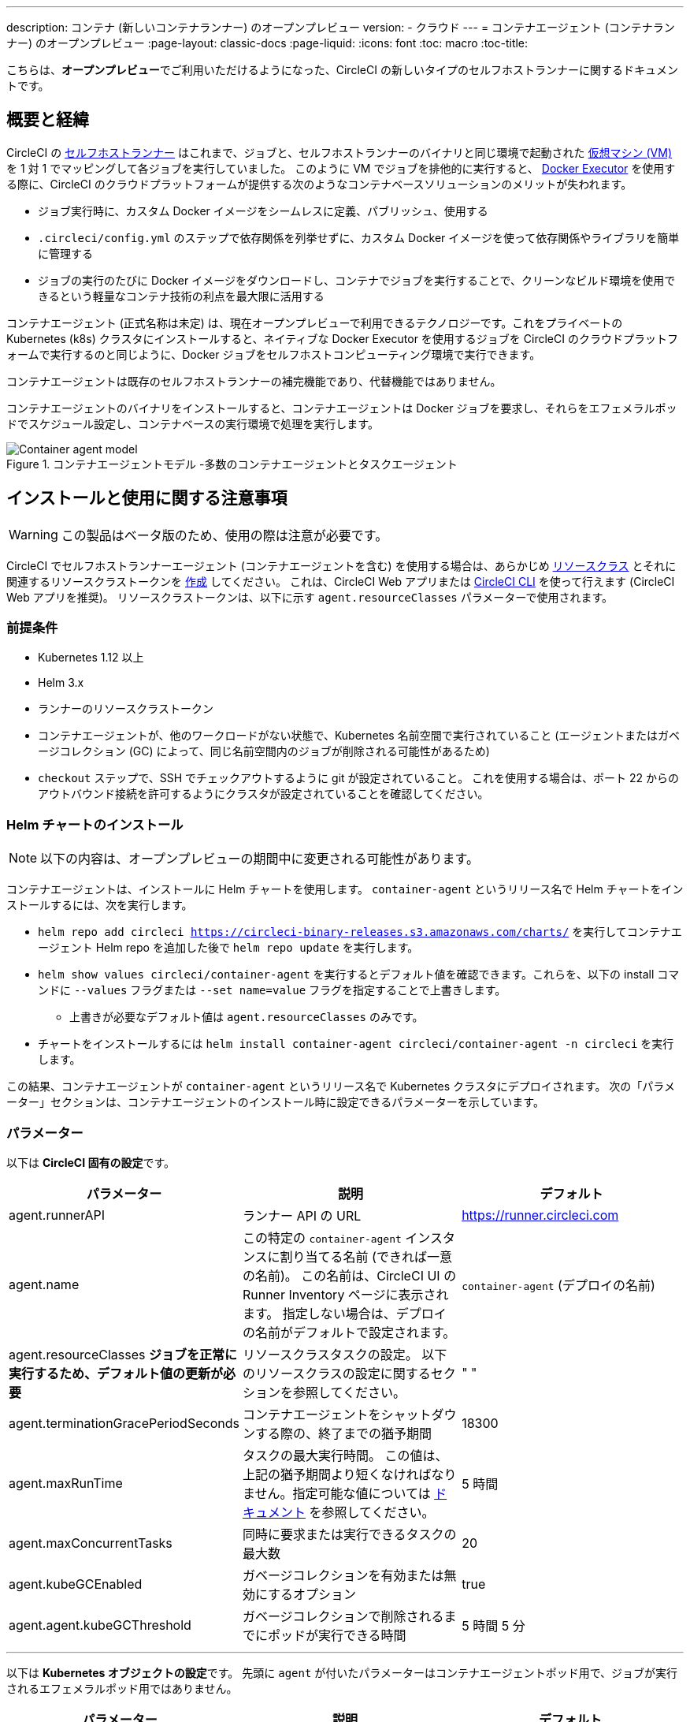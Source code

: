 ---

description: コンテナ (新しいコンテナランナー) のオープンプレビュー
version:
- クラウド
---
= コンテナエージェント (コンテナランナー) のオープンプレビュー
:page-layout: classic-docs
:page-liquid:
:icons: font
:toc: macro
:toc-title:

こちらは、**オープンプレビュー**でご利用いただけるようになった、CircleCI の新しいタイプのセルフホストランナーに関するドキュメントです。

toc::[]

[#introduction-and-motivation]
== 概要と経緯

CircleCI の <<runner-overview#,セルフホストランナー>> はこれまで、ジョブと、セルフホストランナーのバイナリと同じ環境で起動された <<configuration-reference#machine,仮想マシン (VM)>> を 1 対 1 でマッピングして各ジョブを実行していました。 このように VM でジョブを排他的に実行すると、 <<using-docker#,Docker Executor>> を使用する際に、CircleCI のクラウドプラットフォームが提供する次のようなコンテナベースソリューションのメリットが失われます。

* ジョブ実行時に、カスタム Docker イメージをシームレスに定義、パブリッシュ、使用する
* `.circleci/config.yml` のステップで依存関係を列挙せずに、カスタム Docker イメージを使って依存関係やライブラリを簡単に管理する
* ジョブの実行のたびに Docker イメージをダウンロードし、コンテナでジョブを実行することで、クリーンなビルド環境を使用できるという軽量なコンテナ技術の利点を最大限に活用する

コンテナエージェント (正式名称は未定) は、現在オープンプレビューで利用できるテクノロジーです。これをプライベートの Kubernetes (k8s) クラスタにインストールすると、ネイティブな Docker Executor を使用するジョブを CircleCI のクラウドプラットフォームで実行するのと同じように、Docker ジョブをセルフホストコンピューティング環境で実行できます。

コンテナエージェントは既存のセルフホストランナーの補完機能であり、代替機能ではありません。

コンテナエージェントのバイナリをインストールすると、コンテナエージェントは Docker ジョブを要求し、それらをエフェメラルポッドでスケジュール設定し、コンテナベースの実行環境で処理を実行します。

.コンテナエージェントモデル -多数のコンテナエージェントとタスクエージェント
image::container-agent-model.png[Container agent model]

[#install-and-usage-instructions]
== インストールと使用に関する注意事項

WARNING: この製品はベータ版のため、使用の際は注意が必要です。

CircleCI でセルフホストランナーエージェント (コンテナエージェントを含む) を使用する場合は、あらかじめ <<runner-concepts#namespaces-and-resource-classes,リソースクラス>> とそれに関連するリソースクラストークンを <<runner-installation#circleci-web-app-installation,作成>> してください。 これは、CircleCI Web アプリまたは <<runner-installation-cli#,CircleCI CLI>> を使って行えます (CircleCI Web アプリを推奨)。 リソースクラストークンは、以下に示す `agent.resourceClasses` パラメーターで使用されます。

[#preqrequisites]
=== 前提条件

* Kubernetes 1.12 以上
* Helm 3.x
* ランナーのリソースクラストークン
* コンテナエージェントが、他のワークロードがない状態で、Kubernetes 名前空間で実行されていること (エージェントまたはガベージコレクション (GC) によって、同じ名前空間内のジョブが削除される可能性があるため)
* `checkout` ステップで、SSH でチェックアウトするように git が設定されていること。 これを使用する場合は、ポート 22 からのアウトバウンド接続を許可するようにクラスタが設定されていることを確認してください。

[#installing-the-helm-chart]
=== Helm チャートのインストール

NOTE: 以下の内容は、オープンプレビューの期間中に変更される可能性があります。

コンテナエージェントは、インストールに Helm チャートを使用します。 `container-agent` というリリース名で Helm チャートをインストールするには、次を実行します。

* `helm repo add circleci https://circleci-binary-releases.s3.amazonaws.com/charts/` を実行してコンテナエージェント Helm repo を追加した後で `helm repo update` を実行します。
* `helm show values circleci/container-agent` を実行するとデフォルト値を確認できます。これらを、以下の install コマンドに `--values` フラグまたは `--set name=value` フラグを指定することで上書きします。
** 上書きが必要なデフォルト値は `agent.resourceClasses` のみです。
* チャートをインストールするには `helm install container-agent circleci/container-agent -n circleci` を実行します。

この結果、コンテナエージェントが `container-agent` というリリース名で Kubernetes クラスタにデプロイされます。 次の「パラメーター」セクションは、コンテナエージェントのインストール時に設定できるパラメーターを示しています。

[#parameters]
=== パラメーター

以下は **CircleCI 固有の設定**です。

[.table.table-striped]
[cols=3*, options="header", stripes=even]
|===
|パラメーター
|説明
|デフォルト

|agent.runnerAPI
|ランナー API の URL
|https://runner.circleci.com

|agent.name
|この特定の `container-agent` インスタンスに割り当てる名前 (できれば一意の名前)。 この名前は、CircleCI UI の Runner Inventory ページに表示されます。 指定しない場合は、デプロイの名前がデフォルトで設定されます。
|`container-agent` (デプロイの名前)

|agent.resourceClasses *ジョブを正常に実行するため、デフォルト値の更新が必要* 
|リソースクラスタスクの設定。 以下のリソースクラスの設定に関するセクションを参照してください。
|" "

|agent.terminationGracePeriodSeconds
|コンテナエージェントをシャットダウンする際の、終了までの猶予期間
|18300

|agent.maxRunTime
|タスクの最大実行時間。 この値は、上記の猶予期間より短くなければなりません。指定可能な値については <<runner-config-reference/#runner-max_run_time#, ドキュメント>> を参照してください。
|5 時間

|agent.maxConcurrentTasks
|同時に要求または実行できるタスクの最大数
|20

|agent.kubeGCEnabled
|ガベージコレクションを有効または無効にするオプション
|true

|agent.agent.kubeGCThreshold
|ガベージコレクションで削除されるまでにポッドが実行できる時間
|5 時間 5 分
|===

---

以下は **Kubernetes オブジェクトの設定**です。 先頭に `agent` が付いたパラメーターはコンテナエージェントポッド用で、ジョブが実行されるエフェメラルポッド用ではありません。

[.table.table-striped]
[cols=3*, options="header", stripes=even]
|===
|パラメーター
|説明
|デフォルト

|nameOverride
|チャート名を上書き
|" "

|fullnameOverride
|生成されたフルネームを上書き
|" "

|agent.replicaCount
|デプロイするコンテナエージェントの数。 デフォルト値の 1 のままにすることをお勧めします。
|1

|agent.image.registry
|エージェントイメージのレジストリ
|" "

|agent.image.repository
|エージェントイメージのリポジトリ
|circleci/container-agent

|agent.pullPolicy
|エージェントイメージのプルポリシー
|ifNotPresent

|agent.tag
|エージェントイメージのタグ
|latest

|agent.pullSecrets
|コンテナエージェントポッド用 (タスクを実行するエフェメラルポッド用ではない) の link:https://kubernetes.io/docs/tasks/configure-pod-container/pull-image-private-registry/[シークレットオブジェクト] コンテナのプライベートレジストリの認証情報
|[]

|agent.matchLabels
|エージェントポッドで使用されるマッチラベル
|app: container-agent

|agent.podAnnotations
|エージェントポッドに追加する追加の注釈
|{}

|agent.podSecurityContext
|エージェントポッドに追加するセキュリティコンテキストポリシー
|{}

|agent.containerSecurityContext
|エージェントコンテナに追加するセキュリティコンテキストポリシー
|{}

|agent.resources
|コンテナエージェントポッド用のカスタマイズされたリソース仕様
|{}

|agent.nodeSelector
|エージェントポッドの Node Selector
|{}

|agent.tolerations
|エージェントポッドの Node Toleration
|{}

|agent.tolerations
|エージェントポッドの Node Toleration
|[]

|agent.affinity
|エージェントポッドの Node Affinity
|{}

|serviceAccount.create
|エージェントのカスタマイズされたサービスアカウントを作成
|true

|rbac.create
|サービスアカウントの Role と RoleBinding を作成
|
|===

コンテナエージェントには、次に示す Kubernetes の権限が必要です。

* ポッド、ポッド/Exec、ポッド/ログ
** Get
** Watch
** List
** Create
** Delete
* シークレット
** List
** 作成
** Delete

デフォルトでは `Role` 、 ` RoleBinding` 、およびサービスアカウントが作成され、コンテナエージェントポッドにアタッチされますが、これらをカスタマイズする場合は上記が最低限必要な権限です。

コンテナエージェントは、他のワークロードがない状態で、Kubernetes 名前空間で実行されていることを前提としています。 エージェントまたはガベージコレクション (GC) は、同じ名前空間のポッドを削除してしまうことがあります。

[#resource-class-configuration-custom-pod]
=== リソースクラスの設定とカスタマイズされたタスクポッドの設定

カスタマイズされた設定なしでジョブを実行するには、次の設定を Helm チャートの `values.yaml` に追加します。  `MY_TOKEN` は、ランナーのリソースクラストークンです。

```yaml
resourceClasses:
  namespace/my-rc:
    token: MY_TOKEN
```

<<#running-a-job,Running a job>> に進んで最初のジョブを実行するか、このまま、ポッドへのカスタマイズされた設定の適用方法をお読みください。

コンテナエージェントでは、複数のリソースクラスから同時にタスクを要求または実行できます。また、特定のリソースクラス用のタスクを実行するために作成された Kubernetes リソースをカスタマイズすることもできます。 設定は、Helm チャート `values.yaml` にあるマップオブジェクトによって提供されます。

各リソースクラスは、次のパラメーターをサポートしています。

- `token`: タスクを要求するために使用される、ランナーのリソースクラストークン (**必須**)
- CircleCI ジョブの実行に使用するポッド用のカスタマイズされた Kubernetes ポッド設定

このポッド設定は、通常の link:https://kubernetes.io/docs/reference/kubernetes-api/workload-resources/pod-v1/#debugging[Kubernetes ポッド] 用のフィールドをすべて取得します。 サービスコンテナが CircleCI ジョブで使用される場合、最初の `container` 仕様が、タスクポッド内のすべてのコンテナに使用されます。 現在、サービスコンテナとメインタスクコンテナで異なるコンテナ設定を使用することはできません。

以下は、タスクが正しく機能し、CircleCI 設定が問題なく動作するように、コンテナエージェントによって上書きされるフィールドです。

- `spec.containers[0].name`
- `spec.containers[0].container.image`
- `spec.containers[0].container.args`
- `spec.containers[0].container.command`
- `spec.containers[0].container.workingDir`
- `spec.restartPolicy`
- `metadata.name`
- `metadata.namespace`

以下は、2 つのリソースクラスを使用した完全版の設定例です。

```yaml
resourceClasses:
  circleci-runner/resourceClass:
    token: TOKEN1
    metadata:
      annotations:
        custom.io: my-annotation
    spec:
      containers:
        - resources:
            limits:
              cpu: 500m
          volumeMounts:
            - name: xyz
              mountPath: /path/to/mount
      securityContext:
        runAsNonRoot: true
      imagePullSecrets:
        - name: my_cred
      volumes:
        - name: xyz
          emptyDir: {}

  circleci-runner/resourceClass2:
    token: TOKEN2
    spec:
      imagePullSecrets:
        - name: "other"
```

[#running-a-job]
=== ジョブの実行

クラスタにコンテナエージェントをインストールしたら、CircleCI Docker ジョブを作成してトリガーし、インストールを検証します。

- `circleci/config.yml` ファイルで、 <<using-docker#,Docker Executor 構文>> を、コンテナエージェントのインストール環境の `resourceClasses` セクションに含めたリソースクラスと組み合わせて使用します。
- 具体的には、ジョブをルーティングして、クラスタ内のコンテナエージェントを使って実行されるようにするため、コンテナエージェントのジョブ用に作成したリソースクラスを使用するようにリソースクラスのスタンザを更新します。
+
```YAML
resource_class: <namespace>/<name-of-resource-class-created>
```

NOTE: <<building-docker-images#,setup_remote_docker>> を使用する既存の Docker ジョブは**使わないでください** (詳細は以下の <<#limitations,制限事項>> のセクションを参照)。

設定ファイルを更新したら、ジョブが正常に実行されたかどうかを実際にトリガーして検証し、CircleCI Web アプリを使ってグリーンビルド (成功したビルド) であることを確認します。 一から始める場合は、 <<#sample-configuration-container-agent,FAQ セクション>> にあるサンプル設定を参照してください。

[#garbage-collection]
== ガベージコレクション

コンテナエージェントは、クラスタに残ったままの、 `app.kubernetes.io/managed-by=circleci-container-agent` というラベルが付いたポッドやシークレットを削除するガベージコレクタを備えています。 デフォルトでは、これによって、5 時間 5 分を経過したジョブがすべて削除されます。 この時間は `agent.kubeGCThreshold` パラメーターを使って短くも長くもできます。 ただし、ガベージコレクション (GC) の頻度を下げた場合は、 `agent.maxRunTime` パラメーターの値を GC の頻度より小さくして、タスクの最大実行時間も短くしてください。 そうしないと、実行中のタスクポッドが GC によって削除されてしまう場合があります。

コンテナエージェントは、終了シグナルを送信すると、ドレインして再起動します。 現時点のオープンプレビューでは、コンテナエージェントが、起動に失敗したタスクを自動的にローンチ しようとすることはありません。 これは、CircleCI Web アプリで行うことができます。

現時点では、コンテナエージェントがクラッシュすると、処理中またはキューで待機中のタスクが安全に処理されるとは期待できません。 オープンプレビューの今後の過程で、クラッシュ時の対処方法が追加され、文書化される予定です。

[#cost-and-availability]
== 料金と提供プラン

コンテナエージェントのジョブは <<persist-data#managing-network-and-storage-use,ランナーネットワーク通信>> の対象です。 これは、セルフホストランナーの既存の料金モデルに沿っており、今後は、CircleCI の他のネットワークやストレージの料金設定にも合わせていく予定です。 ご不明な点がありましたら、CircleCI の担当者にお問い合わせください。

セルフホストランナーの link:https://circleci.com/ja/pricing/#comparison-table[同時実行制限] を含む同様のプラン別設定は、コンテナエージェントのオープンプレビューにも適用されます。 最終的な料金設定と提供プランは、製品の販売開始が近づきましたらご案内いたします。

[#limitations]
== 制限事項

コンテナエージェントは現在プレビュー段階であり、ご利用時にはいくつかの制限があります。 これは制限を網羅するものではなく、重要な事項のみを取り上げます。 以下の内容は変わる可能性があり、現時点でサポートされていない機能も今後サポートされる可能性があります。

* SSH を使用したジョブの再実行
* 既存のセルフホストランナーに対する既知の<<runner-overview#limitations,制限事項>>は、コンテナエージェントにも引き続き適用されます。
* Docker イメージのビルド:
** 現在、コンテナエージェントを使ったコンテナイメージのビルド (例: `setup_remote_docker`) はサポートされていません。
** 現在、コンテナエージェントで使用する Docker イメージのビルド方法として、Docker in Docker (DIND) よりも推奨される次の 3 つのオプションがあります。
1. セルフホストランナー:
**** Docker イメージのビルドのみを目的とした、ランナーのリソースクラスを個別に作成します。
**** VM に `machine` ランナーをインストールし、それを、Docker イメージのビルド用に予約しておいたリソースクラスに割り当てます。 VM にも Docker をインストールします。
**** CircleCI の設定ファイルで、イメージのビルドジョブを作成します。 `setup_remote_docker` を使用せずに、イメージをビルドするための Docker コマンドを列挙し、前の手順で作成したビルドイメージのリソースクラスを指定します。 イメージのビルドジョブが、ビルドするイメージを使用するジョブより先に実行されるようにしてください。 イメージのビルドジョブの最後で、イメージをプッシュしてからコンテナエージェントを使用してそのイメージをプルし、Docker ジョブを実行します。
1. CircleCI がホストするコンピューティング環境:
**** 前述の「Docker イメージのビルド」の箇条書き項目で説明したように、リモート Docker または Linux Machine Executor を使用して、CircleCI がホストするコンピューティング環境を使ってイメージのビルドジョブの Docker コマンドを実行します。
**** CircleCI の設定ファイルで、イメージのビルドジョブを、そのイメージを使用するジョブより先に実行します。 「イメージのビルド」ジョブの最後で、イメージをプッシュしてからコンテナエージェントを使用してそのイメージをプルし、Docker ジョブを実行します。
**** link:https://docs.gitlab.com/ee/ci/docker/using_docker_build.html#use-docker-in-docker[Docker in Docker] は、クラスタに対するセキュリティリスクを招く可能性があるため推奨されません。
1. link:https://podman.io/[Podman]:
**** Podman などのテクノロジーを使って Docker ジョブ内で Docker イメージをビルドすることは可能です。
* Kubernetes を除き、コンテナ環境のサポートは現時点ではありません。
* Web アプリでの UI ベースのインストールフローを使用したコンテナエージェントのインストールはサポート対象外です。ただし、コンテナエージェントで使用できる、ランナーのリソースクラスの作成は例外です。
* <<docker-layer-caching#,Docker レイヤーキャッシュ>> は、セルフホストランナーでもコンテナエージェントでも機能しません。
* コンテナエージェントとクラウド版 CircleCI では、 <<glossary#primary-container,プライマリコンテナ>> のエントリポイント設定方法が異なります。 クラウドの場合、プライマリコンテナのエントリポイントは `com.circleci.preserve-entrypoint=true LABEL` 指示を使用して保持されていない限り無視されます ( <<custom-images#adding-an-entrypoint#,エントリポイントの追加>> を参照)。 一方、コンテナエージェントには常にシェル (`/bin/sh`) がデフォルト設定されるか、ジョブ設定でエントリポイントが指定されている場合はそれが設定されます。
** **注:** エントリポイントは、失敗せずに最後まで実行される必要があります。 失敗した場合、またはビルドの途中で停止した場合は、ビルドも停止します。 ログまたはビルドステータスにアクセスする必要がある場合は、エントリポイントの代わりにバックグラウンドステップを使用します。
* コンテナエージェントは link:https://circleci.com/ja/pricing/server/[CircleCI Server] ではまだ動作しません。

[#how-to-receive-technical-help]
== 技術サポートを受けるには

CircleCI の担当者に直接ご連絡いただくか、 link:https://discuss.circleci.com/t/a-more-scalable-container-friendly-self-hosted-runner-container-agent-now-in-open-preview/45094[Discuss の投稿] からお問い合わせください。

[#faqs]
== FAQ

[#what-is-a-CircleCI-task-vs-a-job]
=== CircleCI でのタスクとジョブの違いを教えてください。

タスクは CircleCI での作業の最小単位です。 あるジョブに <<parallelism-faster-jobs#,並列実行>> が 1 つある場合、それは 1 つのタスクと見なされます。 ジョブに並列実行が n 個あり、n が 1 より大きい場合、そのジョブは n 個のタスクを作成して実行します。

[#what-is-a-runner-resource-class]
=== ランナーのリソースクラスとは何ですか。 リソースクラストークンとは何ですか。

リソースクラスは、CircleCI ジョブとそのジョブを処理するために識別されたランナー (またはコンテナエージェント) のタイプを一致させるためのラベルです。 リソースクラスの最初の部分は組織の名前空間です。 たとえば、 `circleci/documentation` などです。

リソースクラスを使用すると、セルフホストランナーのプールを特定して、特定のリソースにジョブを送信するように設定できます。 たとえば、macOS を実行する複数のマシンと Linux を実行する複数のマシンがある場合、ぞれぞれに対して、orgname/macOS と orgname/linux のリソースクラスを作成することができます。 `.circleci/config.yml` のジョブレベルでは、リソースクラスに基づいて、ジョブの送信先となるセルフホストランナーのリソースを関連付けることができます。

リソースクラスを作成するたびに、指定したリソースクラスと関連付けられた *リソースクラストークン* が生成されます。 このトークンは、リソースクラスが有効であることを CircleCI が認証する仕組みです。

[#only-one-resource-class-allowed-per-container-agent-deployment]
=== 1 つのコンテナエージェントのデプロイで使用できるリソースクラスは 1 つだけですか。

いいえ。コンテナエージェントのデプロイにはリソースクラスをいくつでも使用できます。 コンテナエージェントでジョブを正常に実行するには、少なくとも 1 つのリソースクラスが必要です。

[#does-container-agent-use-a pull-model]
=== コンテナエージェントで使用されるのは、プッシュベースモデルとプルベースモデルのどちらですか。

コンテナエージェントはプルベースモデルを使用します。

[#does-container-agent-scale-my-kubernetes-cluster]
=== コンテナエージェントを使って、現在使用中の Kubernetes クラスタをスケーリングできますか。

コンテナエージェント自体が単一のレプリカセットの独自デプロイメントであり、スケーリングは今のところ必要ありません。 コンテナエージェントが Kubernetes クラスタ自体をスケーリングすることはありません。 ただし、クラスタ内に利用可能なリソースがあれば、作業をスケジュールします。

このテクノロジーは誕生からまだ日が浅く、コンテナエージェントが問題なくスケジュール設定できる同時実行タスクの最大数についてはテスト中です。

クラスタスケーリングのシグナルとして <<runner-scaling#,queue depth API>> の使用をご検討ください。

[#limit-for-the-number-of-concurrent-tasks]
=== コンテナエージェントが扱える同時実行タスクの数に上限はありますか。

コンテナエージェントは、ランナーの最大同時実行数を上限として作業を要求およびスケジュールします。 また、デフォルトでは、コンテナエージェントは最大 20 個のタスクを同時にスケジュールおよび実行できるように設定されています。ご利用のランナーで 20 を上回る同時実行数が許可されている場合は、Helm を使用してこれを別の値に設定することもできます。 前述の <<#parameters,パラメーター>> セクションにある `agent.maxConcurrentTasks` パラメーターを参照してください。

組織でのランナーの同時実行制限は、既存の `machine` セルフホストランナーと共有されます。 組織で使用しているランナーの同時実行制限がわからない場合は、CircleCI の担当者にお問い合わせいただくか、 link:https://support.circleci.com/hc/ja[サポートチケット] をお送りください。

[#build-docker-images-with-container-agent]
=== リモート Docker または Docker in Docker (DIND) を介してコンテナエージェントで Docker イメージをビルドすることは可能ですか。

現在、コンテナエージェントを使ったコンテナイメージのビルド (例: `setup_remote_docker`) はサポートされていません。

Docker in Docker は、クラスタに対するセキュリティリスクを招く可能性があるため推奨されません。 現時点では、既存の `machine` セルフホストランナーを使用した専用の VM を使ってワークフローで Docker イメージをビルドするか、CircleCI がホストするコンピューティング環境を使用するか、または link:https://podman.io/[Podman] などのテクノロジーを使用することをお勧めします。

[#can-i-use-something-other-than-kubernetes]
=== Kubernetes 以外をコンテナエージェントで使用できますか。

現時点ではできません。 Kubernetes と Helm をご使用いただく必要があります。

[#require-specific-kubernetes-providers]
=== コンテナエージェントでは特定の Kubernetes プロバイダを使用する必要がありますか。

現時点ではその必要はありません。

=== 既存の Kubernetes ランナーとコンテナエージェントの違いは何ですか。

**既存の Kubernetes ランナー**

既存の Kubernetes ランナーは `launch-agent` (CircleCI の作業のポーリングを担当するコンポーネント) を Kubernetes で実行します。 これは、VM 上で実行しているかのように、同じポッド内で `task-agent` (作業の実行を担当するコンポーネント) を実行します。

`task-agent` は、Kubernetes 上で実行しているかどうかを認識しません。

従来の Kubernetes ランナーは今でも `launch-agent` と `task-agent` を 1 対 1 で使用しています。

**コンテナエージェント**

コンテナエージェントは Kubernetes を認識し、これを使用して `task-agent` のスケジュールを設定します。 これらは別々のポッドで実行され、コンテナエージェントとタスクエージェントは 1 対多の関係で使用されます。

[#need-to-sit-within-the-cluster]
=== コンテナエージェントは、ポッドをデプロイしたクラスタに置く必要がありますか。

現時点ではそのとおりです。

[#what-platforms-can-you-install-container-agent-on]
=== コンテナエージェントをインストールできるプラットフォームを教えてください。

現時点で、コンテナエージェント自体とタスクを実行するポッドをインストールできるのは amd64 Linux です。

[#emit-messages-from-container-agent]
=== ライフサイクルフックを使用して、コンテナエージェントから Kubernetes クラスタの他の部分にメッセージを送信する方法はありますか。

現時点ではありません。

[#how-do-i-uninstall-container-agent]
=== コンテナエージェントのアンインストール方法を教えてください。

`container-agent` デプロイをアンインストールするには、次を実行します。

```bash
$ helm uninstall container-agent
```

このコマンドは、チャートに関連付けられた Kubernetes オブジェクトをすべて削除し、リリースを削除します。

[#replace-the-existing-self-hosted-runner]
=== コンテナエージェントは、CircleCI の既存のセルフホストランナーの代わりとなる機能ですか。

いいえ。コンテナエージェントは、既存の `machine` セルフホストランナーを補完する製品です。 コンテナエージェントと既存の `machine` セルフホストランナーが両方あることで、CircleCI ユーザーは、CircleCI のクラウドプラットフォームの場合と同じように、実行環境を柔軟に選べます (Docker または Machine)。

[#increase-agent-replicacount]
=== `agent.ReplicaCount` を増やすとどうなりますか。

現時点では、Kubernetes が追加のコンテナエージェントをデプロイしようとします。 このシナリオはテストがまだ完了しておらず、期待どおりに動作しない可能性があるため、現時点では推奨されません。

[#how-does-the-agent-maxconcurrenttasks-parameter-work]
=== 1 つの Kubernetes クラスタに 2 つのコンテナエージェントをデプロイした場合、 `agent.maxConcurrentTasks` パラメーターはどのように適用されますか。

`agent.maxConcurrentTasks` パラメーターは、各エージェントに個別に適用されます。 ただし、1 つの Kubernetes クラスタに複数のコンテナエージェントをデプロイすることは、現時点では推奨されません。

[#updates-to-container-agent-functionality]
=== オープンプレビューの間に、コンテナエージェントの機能が更新される可能性はありますか。

はい。この製品では現在も開発が進んでいます。 コンテナエージェント自体への更新は、自動的にデプロイされているコンテナエージェントに及ぶはずです。 ご利用中のお客様に行っていただく操作はありません。

Helm チャートに対する更新内容は、次のコマンドを使用して link:https://atlassian.github.io/data-center-helm-charts/userguide/upgrades/HELM_CHART_UPGRADE/[適用] できます。

```bash
$ helm repo update
$ helm upgrade container-agent
```

大幅な機能変更があった場合は、このページの内容を更新いたします。

[#security-implications]
=== コンテナエージェントについてセキュリティ上の注意事項はありますか。

コンテナエージェントでは、既存のセルフホストランナーと同じく、コンテナエージェントをホストするインフラストラクチャ内でユーザーが任意のコードを実行できます。つまり、悪意のある攻撃者がこれを悪用して内部システムの知識を得て、インフラストラクチャに侵入する可能性があります。 このリスクを軽減するため、セキュリティ上のベストプラクティスに従ってください。

[#sample-configuration-container-agent]
=== コンテナエージェントを使った設定例の完全版はありますか。

```yaml
version: 2.1

jobs:
  build:
    docker:
      - image: cimg/base:2021.11
    resource_class: <namespace>/<resource-class>
    steps:
      - checkout
      - ...

workflows:
  build-workflow:
    jobs:
      - build
```
